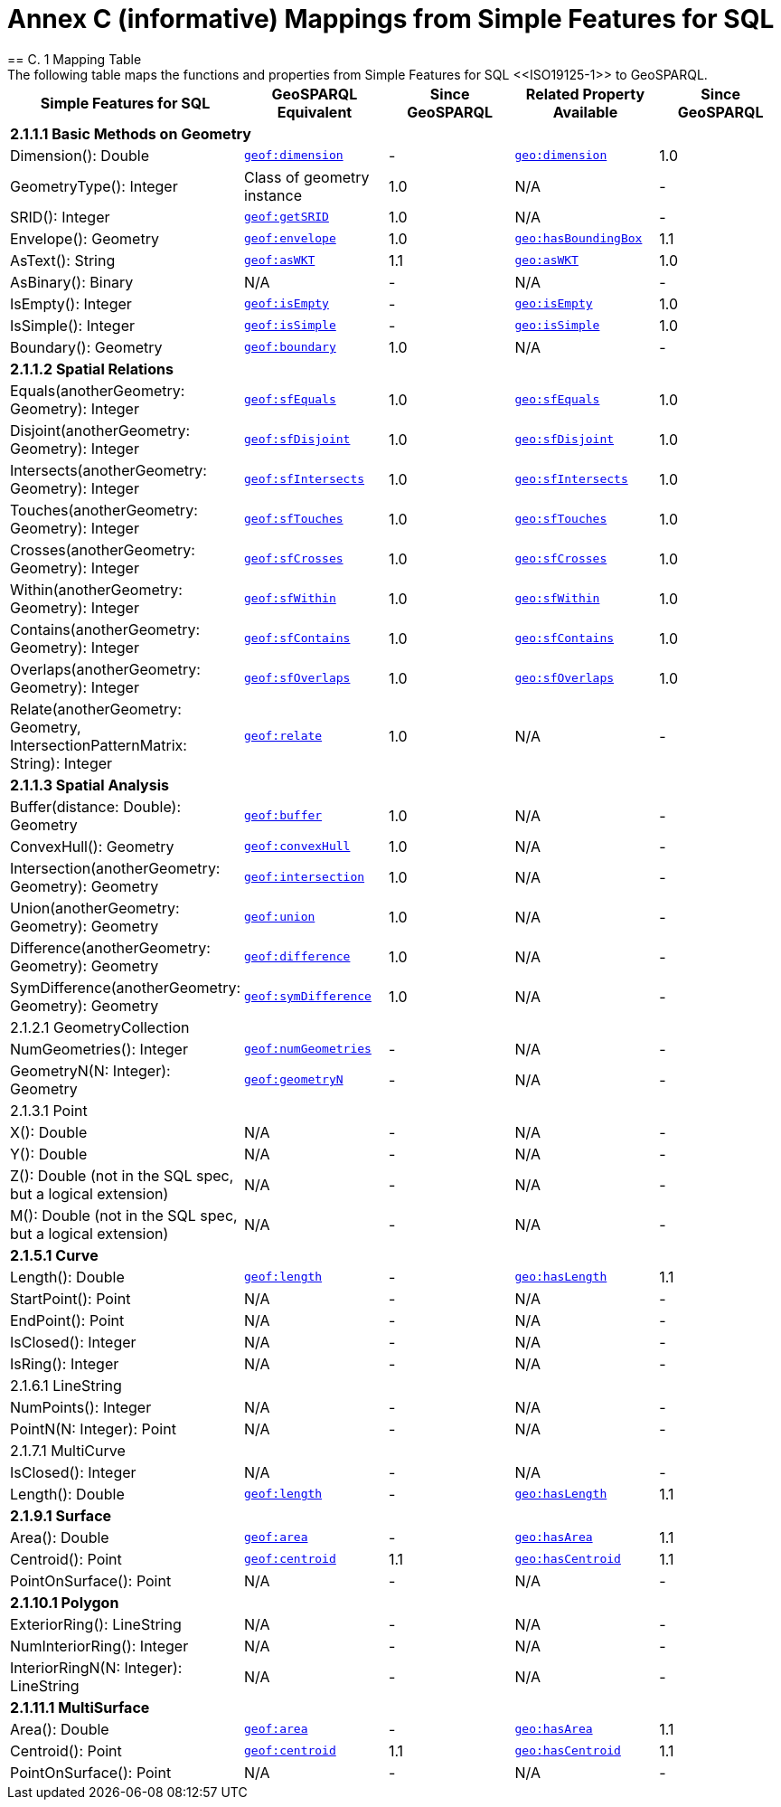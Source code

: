 = Annex C (informative) Mappings from Simple Features for SQL
== C. 1 Mapping Table
The following table maps the functions and properties from Simple Features for SQL <<ISO19125-1>> to GeoSPARQL.

[cols="3,3,3,3,3"]
|===
| Simple Features for SQL | GeoSPARQL Equivalent | Since GeoSPARQL | Related Property Available | Since GeoSPARQL

5+| **2.1.1.1 Basic Methods on Geometry**
| Dimension(): Double | http://www.opengis.net/def/function/geosparql/dimension[`geof:dimension`] | - | http://www.opengis.net/ont/geosparql#dimension[`geo:dimension`] | 1.0
| GeometryType(): Integer | Class of geometry instance | 1.0 | N/A | -
| SRID(): Integer | http://www.opengis.net/def/function/geosparql/getSRID[`geof:getSRID`] | 1.0 | N/A | -
| Envelope(): Geometry | http://www.opengis.net/def/function/geosparql/envelope[`geof:envelope`] | 1.0 | http://www.opengis.net/ont/geosparql#hasBoundingBox[`geo:hasBoundingBox`] | 1.1
| AsText(): String | http://www.opengis.net/def/function/geosparql/asWKT[`geof:asWKT`] | 1.1 | http://www.opengis.net/ont/geosparql#asWKT[`geo:asWKT`] | 1.0
| AsBinary(): Binary | N/A | - | N/A | -
| IsEmpty(): Integer | http://www.opengis.net/def/function/geosparql/isEmpty[`geof:isEmpty`] | - | http://www.opengis.net/ont/geosparql#isEmpty[`geo:isEmpty`] | 1.0
| IsSimple(): Integer | http://www.opengis.net/def/function/geosparql/isEmpty[`geof:isSimple`] | - | http://www.opengis.net/ont/geosparql#isSimple[`geo:isSimple`] | 1.0
| Boundary(): Geometry | http://www.opengis.net/def/function/geosparql/boundary[`geof:boundary`] | 1.0 | N/A | -
5+| **2.1.1.2 Spatial Relations**
| Equals(anotherGeometry: Geometry): Integer | http://www.opengis.net/def/function/geosparql/sfEquals[`geof:sfEquals`] | 1.0 | http://www.opengis.net/ont/geosparql#sfEquals[`geo:sfEquals`] | 1.0
| Disjoint(anotherGeometry: Geometry): Integer | http://www.opengis.net/def/function/geosparql/sfDisjoint[`geof:sfDisjoint`] | 1.0 | http://www.opengis.net/ont/geosparql#sfDisjoint[`geo:sfDisjoint`] | 1.0
| Intersects(anotherGeometry: Geometry): Integer | http://www.opengis.net/def/function/geosparql/sfIntersects[`geof:sfIntersects`] | 1.0 | http://www.opengis.net/ont/geosparql#sfIntersects[`geo:sfIntersects`] | 1.0
| Touches(anotherGeometry: Geometry): Integer | http://www.opengis.net/def/function/geosparql/sfTouches[`geof:sfTouches`] | 1.0 | http://www.opengis.net/ont/geosparql#sfTouches[`geo:sfTouches`] | 1.0
| Crosses(anotherGeometry: Geometry): Integer | http://www.opengis.net/def/function/geosparql/sfCrosses[`geof:sfCrosses`] | 1.0 | http://www.opengis.net/ont/geosparql#sfCrosses[`geo:sfCrosses`] | 1.0
| Within(anotherGeometry: Geometry): Integer | http://www.opengis.net/def/function/geosparql/sfWithin[`geof:sfWithin`] | 1.0 | http://www.opengis.net/ont/geosparql#sfWithin[`geo:sfWithin`] | 1.0
| Contains(anotherGeometry: Geometry): Integer | http://www.opengis.net/def/function/geosparql/sfContains[`geof:sfContains`] | 1.0 | http://www.opengis.net/ont/geosparql#sfContains[`geo:sfContains`] | 1.0
| Overlaps(anotherGeometry: Geometry): Integer | http://www.opengis.net/def/function/geosparql/sfOverlaps[`geof:sfOverlaps`] | 1.0 | http://www.opengis.net/ont/geosparql#sfOverlaps[`geo:sfOverlaps`] | 1.0
| Relate(anotherGeometry: Geometry, IntersectionPatternMatrix: String): Integer | http://www.opengis.net/def/function/geosparql/relate[`geof:relate`] | 1.0 | N/A | -
5+| **2.1.1.3 Spatial Analysis**
| Buffer(distance: Double): Geometry | http://www.opengis.net/def/function/geosparql/buffer[`geof:buffer`] | 1.0 | N/A | -
| ConvexHull(): Geometry | http://www.opengis.net/def/function/geosparql/convexHull[`geof:convexHull`] | 1.0 | N/A | -
| Intersection(anotherGeometry: Geometry): Geometry | http://www.opengis.net/def/function/geosparql/intersection[`geof:intersection`] | 1.0 | N/A | -
| Union(anotherGeometry: Geometry): Geometry | http://www.opengis.net/def/function/geosparql/union[`geof:union`] | 1.0 | N/A | -
| Difference(anotherGeometry: Geometry): Geometry | http://www.opengis.net/def/function/geosparql/difference[`geof:difference`] | 1.0 | N/A | -
| SymDifference(anotherGeometry: Geometry): Geometry | http://www.opengis.net/def/function/geosparql/symDifference[`geof:symDifference`] | 1.0 | N/A | -
| 2.1.2.1 GeometryCollection | | | |
| NumGeometries(): Integer | http://www.opengis.net/def/function/geosparql/numGeometries[`geof:numGeometries`] | - | N/A | -
| GeometryN(N: Integer): Geometry | http://www.opengis.net/def/function/geosparql/geometryN[`geof:geometryN`] | - | N/A | -
| 2.1.3.1 Point | | | |
| X(): Double | N/A | - | N/A | -
| Y(): Double | N/A | - | N/A | -
| Z(): Double (not in the SQL spec, but a logical extension) | N/A | - | N/A | -
| M(): Double (not in the SQL spec, but a logical extension) | N/A | - | N/A | -
5+| **2.1.5.1 Curve**
| Length(): Double | http://www.opengis.net/def/function/geosparql/length[`geof:length`] | - | http://www.opengis.net/ont/geosparql#hasLength[`geo:hasLength`] | 1.1
| StartPoint(): Point | N/A | - | N/A | -
| EndPoint(): Point | N/A | - | N/A | -
| IsClosed(): Integer | N/A | - | N/A | -
| IsRing(): Integer | N/A | - | N/A | -
| 2.1.6.1 LineString | | | |
| NumPoints(): Integer | N/A | - | N/A | -
| PointN(N: Integer): Point | N/A | - | N/A | -
| 2.1.7.1 MultiCurve | | | |
| IsClosed(): Integer | N/A | - | N/A | -
| Length(): Double | http://www.opengis.net/def/function/geosparql/length[`geof:length`] | - |  http://www.opengis.net/ont/geosparql#hasLength[`geo:hasLength`] | 1.1
5+| **2.1.9.1 Surface**
| Area(): Double | http://www.opengis.net/def/function/geosparql/area[`geof:area`] | - | http://www.opengis.net/ont/geosparql#hasArea[`geo:hasArea`] | 1.1
| Centroid(): Point | http://www.opengis.net/def/function/geosparql/centroid[`geof:centroid`] | 1.1 | http://www.opengis.net/ont/geosparql#hasCentroid[`geo:hasCentroid`] | 1.1
| PointOnSurface(): Point | N/A | - | N/A | -
5+| **2.1.10.1 Polygon**
| ExteriorRing(): LineString | N/A | - | N/A | -
| NumInteriorRing(): Integer | N/A | - | N/A | -
| InteriorRingN(N: Integer): LineString | N/A | - | N/A | -
5+| **2.1.11.1 MultiSurface**
| Area(): Double | http://www.opengis.net/def/function/geosparql/area[`geof:area`] | - | http://www.opengis.net/ont/geosparql#hasArea[`geo:hasArea`] | 1.1
| Centroid(): Point | http://www.opengis.net/def/function/geosparql/centroid[`geof:centroid`] | 1.1 | http://www.opengis.net/ont/geosparql#hasCentroid[`geo:hasCentroid`] | 1.1
| PointOnSurface(): Point | N/A | - | N/A | -
|===
